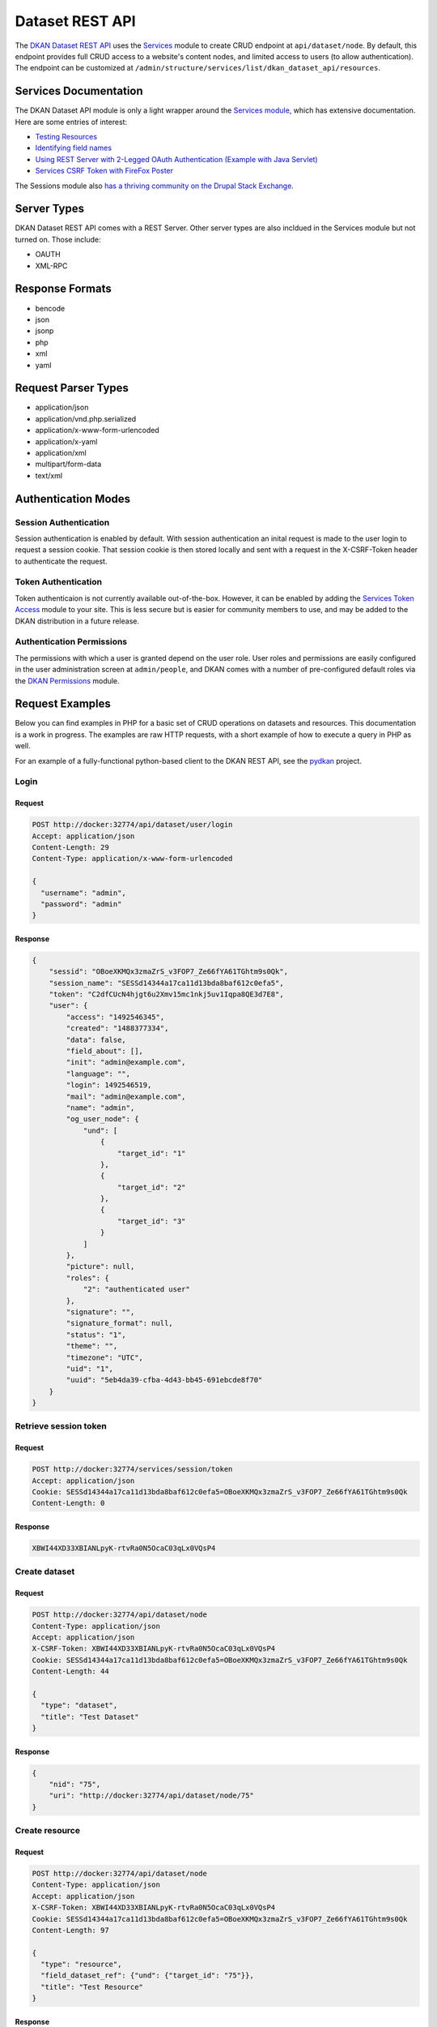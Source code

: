 #####################
Dataset REST API
#####################

The `DKAN Dataset REST API <https://github.com/NuCivic/dkan/tree/7.x-1.x/modules/dkan/dkan_dataset/modules/dkan_dataset_rest_api>`_ uses the `Services <https://www.drupal.org/project/services>`_ module to create CRUD endpoint at ``api/dataset/node``. By default, this endpoint provides full CRUD access to a website's content nodes, and limited access to users (to allow authentication). The endpoint can be customized at ``/admin/structure/services/list/dkan_dataset_api/resources``.

**********************
Services Documentation
**********************

The DKAN Dataset API module is only a light wrapper around the `Services module <https://www.drupal.org/project/services>`_, which has extensive documentation. Here are some entries of interest:

* `Testing Resources <https://www.drupal.org/node/783722>`_
* `Identifying field names <https://www.drupal.org/node/1354202>`_
* `Using REST Server with 2-Legged OAuth Authentication (Example with Java Servlet) <https://www.drupal.org/node/1827698>`_
* `Services CSRF Token with FireFox Poster <http://tylerfrankenstein.com/code/drupal-services-csrf-token-firefox-poster>`_

The Sessions module also `has a thriving community on the Drupal Stack Exchange <http://drupal.stackexchange.com/questions/tagged/services>`_.

************
Server Types
************

DKAN Dataset REST API comes with a REST Server. Other server types are also incldued in the Services module but not turned on. Those include:

* OAUTH
* XML-RPC

****************
Response Formats
****************

* bencode
* json
* jsonp
* php
* xml
* yaml

********************
Request Parser Types
********************

* application/json
* application/vnd.php.serialized
* application/x-www-form-urlencoded
* application/x-yaml
* application/xml
* multipart/form-data
* text/xml

********************
Authentication Modes
********************

Session Authentication
======================

Session authentication is enabled by default. With session authentication an inital request is made to the user login to request a session cookie. That session cookie is then stored locally and sent with a request in the X-CSRF-Token header to authenticate the request.

Token Authentication
====================

Token authenticaion is not currently available out-of-the-box. However, it can be enabled by adding the `Services Token Access <https://www.drupal.org/project/services_token_access>`_ module to your site. This is less secure but is easier for community members to use, and may be added to the DKAN distribution in a future release.

Authentication Permissions
==========================

The permissions with which a user is granted depend on the user role. User roles and permissions are easily configured in the user administration screen at ``admin/people``, and DKAN comes with a number of pre-configured default roles via the `DKAN Permissions <https://github.com/NuCivic/dkan/tree/7.x-1.x/modules/dkan/dkan_permissions>`_ module.

****************
Request Examples
****************

Below you can find examples in PHP for a basic set of CRUD operations on datasets and resources. This documentation is a work in progress. The examples are raw HTTP requests, with a short example of how to execute a query in PHP as well.

For an example of a fully-functional python-based client to the DKAN REST API, see the `pydkan <https://github.com/NuCivic/pydkan>`_ project.

Login
=====

Request
-------

.. code-block:: bash

  POST http://docker:32774/api/dataset/user/login
  Accept: application/json
  Content-Length: 29
  Content-Type: application/x-www-form-urlencoded

  {
    "username": "admin",
    "password": "admin"
  }

Response
--------

.. code-block:: json

  {
      "sessid": "OBoeXKMQx3zmaZrS_v3FOP7_Ze66fYA61TGhtm9s0Qk",
      "session_name": "SESSd14344a17ca11d13bda8baf612c0efa5",
      "token": "C2dfCUcN4hjgt6u2Xmv15mc1nkj5uv1Iqpa8QE3d7E8",
      "user": {
          "access": "1492546345",
          "created": "1488377334",
          "data": false,
          "field_about": [],
          "init": "admin@example.com",
          "language": "",
          "login": 1492546519,
          "mail": "admin@example.com",
          "name": "admin",
          "og_user_node": {
              "und": [
                  {
                      "target_id": "1"
                  },
                  {
                      "target_id": "2"
                  },
                  {
                      "target_id": "3"
                  }
              ]
          },
          "picture": null,
          "roles": {
              "2": "authenticated user"
          },
          "signature": "",
          "signature_format": null,
          "status": "1",
          "theme": "",
          "timezone": "UTC",
          "uid": "1",
          "uuid": "5eb4da39-cfba-4d43-bb45-691ebcde8f70"
      }
  }

Retrieve session token
======================

Request
-------

.. code::

  POST http://docker:32774/services/session/token
  Accept: application/json
  Cookie: SESSd14344a17ca11d13bda8baf612c0efa5=OBoeXKMQx3zmaZrS_v3FOP7_Ze66fYA61TGhtm9s0Qk
  Content-Length: 0

Response
--------

.. code::

  XBWI44XD33XBIANLpyK-rtvRa0N5OcaC03qLx0VQsP4

Create dataset
==============

Request
-------

.. code-block:: bash

  POST http://docker:32774/api/dataset/node
  Content-Type: application/json
  Accept: application/json
  X-CSRF-Token: XBWI44XD33XBIANLpyK-rtvRa0N5OcaC03qLx0VQsP4
  Cookie: SESSd14344a17ca11d13bda8baf612c0efa5=OBoeXKMQx3zmaZrS_v3FOP7_Ze66fYA61TGhtm9s0Qk
  Content-Length: 44

  {
    "type": "dataset",
    "title": "Test Dataset"
  }

Response
--------

.. code-block:: json

  {
      "nid": "75",
      "uri": "http://docker:32774/api/dataset/node/75"
  }

Create resource
===============

Request
-------

.. code-block:: bash

  POST http://docker:32774/api/dataset/node
  Content-Type: application/json
  Accept: application/json
  X-CSRF-Token: XBWI44XD33XBIANLpyK-rtvRa0N5OcaC03qLx0VQsP4
  Cookie: SESSd14344a17ca11d13bda8baf612c0efa5=OBoeXKMQx3zmaZrS_v3FOP7_Ze66fYA61TGhtm9s0Qk
  Content-Length: 97

  {
    "type": "resource",
    "field_dataset_ref": {"und": {"target_id": "75"}},
    "title": "Test Resource"
  }

Response
--------

.. code-block:: json

  {
      "nid": "76",
      "uri": "http://docker:32774/api/dataset/node/76"
  }

Retrieve parent dataset to check resource ID
============================================

Request
-------

.. code-block:: bash

  GET http://docker:32774/api/dataset/node/75
  Accept: application/json
  X-CSRF-Token: XBWI44XD33XBIANLpyK-rtvRa0N5OcaC03qLx0VQsP4
  Cookie: SESSd14344a17ca11d13bda8baf612c0efa5=OBoeXKMQx3zmaZrS_v3FOP7_Ze66fYA61TGhtm9s0Qk

Response
--------

.. code-block:: json

  {
      "body": [],
      "changed": "1492544349",
      "comment": "0",
      "created": "1492544348",
      "data": "b:0;",
      "field_additional_info": [],
      "field_author": [],
      "field_conforms_to": [],
      "field_contact_email": [],
      "field_contact_name": [],
      "field_data_dictionary": [],
      "field_data_dictionary_type": [],
      "field_frequency": [],
      "field_granularity": [],
      "field_harvest_source_ref": [],
      "field_is_part_of": [],
      "field_landing_page": [],
      "field_language": [],
      "field_license": {
          "und": [
              {
                  "format": null,
                  "safe_value": "notspecified",
                  "value": "notspecified"
              }
          ]
      },
      "field_modified_source_date": [],
      "field_orphan": {
          "und": [
              {
                  "value": "0"
              }
          ]
      },
      "field_pod_theme": [],
      "field_public_access_level": {
          "und": [
              {
                  "value": "public"
              }
          ]
      },
      "field_related_content": [],
      "field_resources": {
          "und": [
              {
                  "target_id": "76"
              }
          ]
      },
      "field_rights": [],
      "field_spatial": [],
      "field_spatial_geographical_cover": [],
      "field_tags": [],
      "field_temporal_coverage": [],
      "field_topic": [],
      "language": "und",
      "log": "",
      "name": "admin",
      "nid": "75",
      "og_group_ref": [],
      "path": "http://docker:32774/dataset/test-dataset-16",
      "picture": "0",
      "promote": "0",
      "revision_timestamp": "1492544349",
      "revision_uid": "1",
      "status": "1",
      "sticky": "0",
      "title": "Test Dataset",
      "tnid": "0",
      "translate": "0",
      "type": "dataset",
      "uid": "1",
      "uuid": "d53881b3-d80f-49c2-8815-897321fe926e",
      "vid": "117",
      "vuuid": "c4663ada-0162-4780-8ee5-347c6c037429"
  }

.. note::

  The correct resource ID, `76`, has been added to `field_resources`.

Update dataset
==============

Request
-------

.. code-block:: bash

  PUT http://docker:32774/api/dataset/node/75
  Content-Type: application/json
  Accept: application/json
  X-CSRF-Token: XBWI44XD33XBIANLpyK-rtvRa0N5OcaC03qLx0VQsP4
  Cookie: SESSd14344a17ca11d13bda8baf612c0efa5=OBoeXKMQx3zmaZrS_v3FOP7_Ze66fYA61TGhtm9s0Qk
  Content-Length: 34

  {"title": "Updated dataset title"}

Response
--------

.. code-block:: json

  {
      "nid": "75",
      "uri": "http://docker:32774/api/dataset/node/75"
  }

Add a file to a resource
========================

Request
-------

.. code-block:: bash

  POST http://docker:32774/api/dataset/node/76/attach_file
  Accept: application/json
  X-CSRF-Token: XBWI44XD33XBIANLpyK-rtvRa0N5OcaC03qLx0VQsP4
  Cookie: SESSd14344a17ca11d13bda8baf612c0efa5=OBoeXKMQx3zmaZrS_v3FOP7_Ze66fYA61TGhtm9s0Qk
  Content-Length: 474
  Content-Type: multipart/form-data; boundary=5f8b431c36a24c828044cd876b3aa669

  --5f8b431c36a24c828044cd876b3aa669
  Content-Disposition: form-data; name="attach"

  0
  --5f8b431c36a24c828044cd876b3aa669
  Content-Disposition: form-data; name="field_name"

  field_upload
  --5f8b431c36a24c828044cd876b3aa669
  Content-Disposition: form-data; name="files[1]"; filename="tension_sample_data.csv"

  tension,current,timestamp
  220,10,2016-05-27T19:56:41.870Z
  50,15,2016-05-27T19:51:21.794Z
  230,10,2016-05-27T19:56:41.870Z
  --5f8b431c36a24c828044cd876b3aa669--

.. note::

  Setting the ``attach`` parameter to ``0`` ensures that the file will replace any existing file on the resource. Setting it to `1` will result in a rejected request if the resource already has an attached file (but it will work if the resource's file upload field is empty).


Response
--------

.. code-block:: json

  {
    "fid": "38",
    "uri": "http://docker:32774/api/dataset/file/38"
  }


Retrieve the resource to check the file field
=============================================

Request
-------

.. code-block:: bash
  GET http://docker:32774/api/dataset/node/76
  Accept: application/json
  X-CSRF-Token: XBWI44XD33XBIANLpyK-rtvRa0N5OcaC03qLx0VQsP4
  Cookie: SESSd14344a17ca11d13bda8baf612c0efa5=OBoeXKMQx3zmaZrS_v3FOP7_Ze66fYA61TGhtm9s0Qk

  None

  .. note::

    We still use the `/api/dataset` endpoint to retrieve a resource node (or any other type of node) by nid.

Response
--------

.. code-block:: json

  {
      "body": [],
      "changed": "1492544350",
      "comment": "0",
      "created": "1492544349",
      "data": "b:0;",
      "field_dataset_ref": {
          "und": [
              {
                  "target_id": "75"
              }
          ]
      },
      "field_datastore_status": {
          "und": [
              {
                  "value": "2"
              }
          ]
      },
      "field_format": {
          "und": [
              {
                  "tid": "32"
              }
          ]
      },
      "field_link_api": [],
      "field_link_remote_file": [],
      "field_orphan": {
          "und": [
              {
                  "value": "0"
              }
          ]
      },
      "field_upload": {
          "und": [
              {
                  "alt": "",
                  "delimiter": null,
                  "embed": null,
                  "fid": "38",
                  "filemime": "text/csv",
                  "filename": "tension_sample_data.csv",
                  "filesize": "120",
                  "graph": null,
                  "grid": null,
                  "map": null,
                  "metadata": [],
                  "service_id": null,
                  "status": "1",
                  "timestamp": "1492544350",
                  "title": "",
                  "type": "undefined",
                  "uid": "1",
                  "uri": "public://tension_sample_data.csv",
                  "uuid": "87019111-7ef0-48e5-b8a4-ea2c392f2e56"
              }
          ]
      },
      "language": "und",
      "log": "",
      "name": "admin",
      "nid": "76",
      "og_group_ref": [],
      "path": "http://docker:32774/dataset/updated-dataset-title/resource/34b45055-bc10-416f-a8ba-8b9f27718362",
      "picture": "0",
      "promote": "0",
      "revision_timestamp": "1492544350",
      "revision_uid": "1",
      "status": "1",
      "sticky": "0",
      "title": "Test Resource",
      "tnid": "0",
      "translate": "0",
      "type": "resource",
      "uid": "1",
      "uuid": "34b45055-bc10-416f-a8ba-8b9f27718362",
      "vid": "118",
      "vuuid": "ac1c1aa3-f6ee-4f76-a2f9-6510d9504680"
  }

**************
Testing it out
**************

Command Line (curl)
===================

If you want to quickly test that the functionality is working, you can use curl to send requests a terminal.

Authentication
--------------

.. code-block:: bash

  curl -X POST -i -H "Content-type: application/json" -H "Accept: application/json" -c cookies.txt -X POST http://docker:32774/api/dataset/user/login -d '{
    "username":"admin",
    "password":"password"
  }'


This will return the cookie and the **CSRF token** that we need to reuse for all
the authenticated user iteration via the API.

Create a new dataset
--------------------

This will need an authenticated user with appropriate permissions. The headers
include the user credentials (cookie and CSRF token).

.. code-block:: bash

  curl -X POST -i -H "Content-type: application/json" -H "X-CSRF-Token: 8RniaOCwrsK8Mvue0al_C6EMAraTg26jzklDdLLgvns" -b cookies.txt -X POST http://docker:32774/api/dataset/node -d '{
    "title":"A node created via DKAN REST API",
    "type":"dataset",
    "body": {
      "und": [{"value": "This should be the description"}]
    }
  }'

In a PHP script
===============

Log In and get the Session Cookie
---------------------------------

.. code-block:: php

  // Setup request URL.
  $request_url = 'http://docker:32774/api/dataset/user/login';

  // Prepare user data.
  $user_data = array(
      'username' => 'theusername',
      'password' => 'theuserpassword',
  );
  $user_data = http_build_query($user_data);

  // Set up request.
  $curl = curl_init($request_url);
  curl_setopt($curl, CURLOPT_HTTPHEADER, array('Accept: application/json'));

  // Accept JSON response.
  curl_setopt($curl, CURLOPT_POST, 1); // Do a regular HTTP POST.
  curl_setopt($curl, CURLOPT_POSTFIELDS, $user_data); // Set POST data.
  curl_setopt($curl, CURLOPT_HEADER, FALSE);
  curl_setopt($curl, CURLOPT_RETURNTRANSFER, TRUE);
  curl_setopt($curl, CURLOPT_FAILONERROR, TRUE);

  // Execute request and get response.
  $response = curl_exec($curl);

  // Process response.
  $logged_user = json_decode($response);

  // Save cookie session to be used on future requests.
  $cookie_session = $logged_user->session_name . '=' . $logged_user->sessid;

Get the CSRF Token
------------------

.. code-block:: php

  // Setup request URL.
  $request_url = 'http://example.com/services/session/token';

  // Setup request.
  $curl = curl_init($request_url);
  curl_setopt($curl, CURLOPT_HTTPHEADER, array('Accept: application/json')); // Accept JSON response.
  curl_setopt($curl, CURLOPT_POST, 1); // Do a regular HTTP POST.
  curl_setopt($curl, CURLOPT_COOKIE, "$cookie_session"); // Send the cookie session that we got after login.
  curl_setopt($curl, CURLOPT_HEADER, FALSE);
  curl_setopt($curl, CURLOPT_RETURNTRANSFER, TRUE);
  curl_setopt($curl, CURLOPT_FAILONERROR, TRUE);

  // Execute request and save CSRF Token.
  $csrf_token = curl_exec($curl);

  Create a Dataset
  ----------------

  .. code-block:: php

    // Set up request URL.
    $request_url = 'http://example.com/api/dataset/node';

    // Set up dataset data.
    // A great explanation on how to target each node field can be found on the 'Identifying field names' article linked on the 'Documentation' section.
    $dataset_data = array(
        'type' => 'dataset',
        'title' => 'Example dataset',
        'status' => 1,
        'body[und][0][value]' => 'The description',
        'field_resources[und][0][target_id]' => 'Madison Polling Places (5)', // Resource title plus node id
        'field_author[und][0][value]' => 'Bob Lafollette'
    );
    $dataset_data = http_build_query($dataset_data);

    // Set up request.
    $curl = curl_init($request_url);
    curl_setopt($curl, CURLOPT_HTTPHEADER, array('Accept: application/json', 'X-CSRF-Token: ' . $csrf_token));
    curl_setopt($curl, CURLOPT_POST, 1); // Do a regular HTTP POST.
    curl_setopt($curl, CURLOPT_POSTFIELDS, $dataset_data); // Set POST data.
    curl_setopt($curl, CURLOPT_COOKIE, "$cookie_session");
    curl_setopt($curl, CURLOPT_HEADER, FALSE);
    curl_setopt($curl, CURLOPT_RETURNTRANSFER, TRUE);
    curl_setopt($curl, CURLOPT_FAILONERROR, TRUE);

    // Execute request and get response.
    $response = curl_exec($curl);

Python client
=============

Be sure to look at the `pydkan Python client <https://github.com/NuCivic/pydkan>`_ to see a working API client you can build on for your own applications.

Safe FME Integration
====================

Building on the pydkan client, the `FME Workflows <https://github.com/NuCivic/fme_dkan_apis_workflows>`_ repo provides code and instructions for integrating DKAN into `Safe FME <https://www.safe.com/>`_ workflows.

************
Known issues
************

  * Datasets and other content nodes can only be queried via node id or other entity. UUID support pending.
  * There is currently no way to request a previous revision of a dataset or resource.
  * Upon attaching a file to a resource via the API, DKAN will immediately import this file to the Datastore if it is a valid CSV. This may not always be the desired behavior; more control over datastore behavior should be available to API clients.
